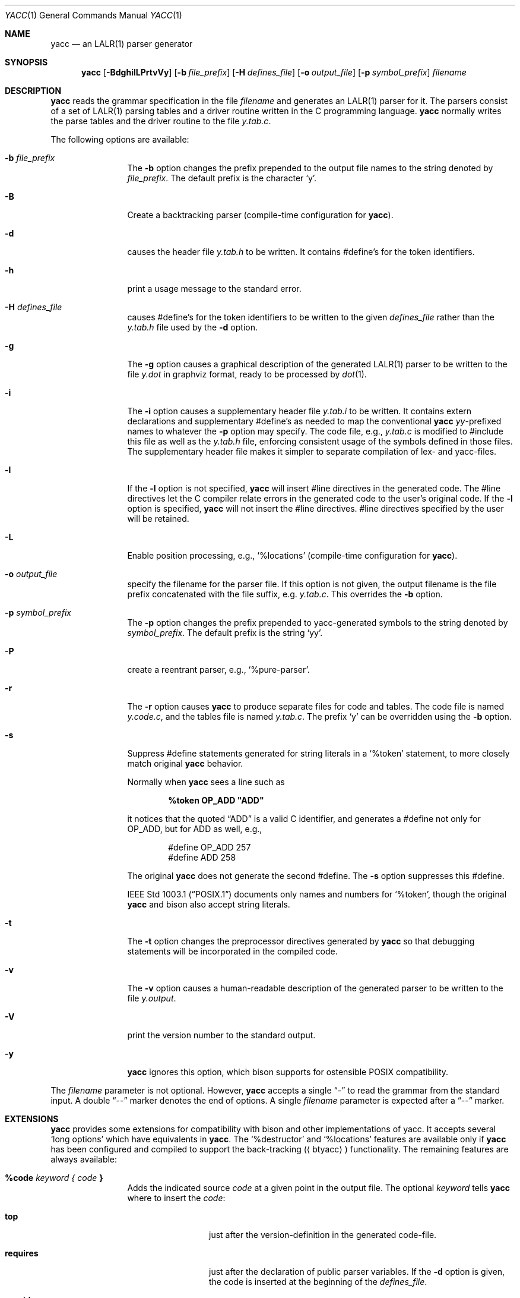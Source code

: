 .\"	$NetBSD: yacc.1,v 1.11 2025/08/24 19:07:51 rillig Exp $
.\"
.\" Copyright (c) 1989, 1990 The Regents of the University of California.
.\" All rights reserved.
.\"
.\" This code is derived from software contributed to Berkeley by
.\" Robert Paul Corbett.
.\"
.\" Redistribution and use in source and binary forms, with or without
.\" modification, are permitted provided that the following conditions
.\" are met:
.\" 1. Redistributions of source code must retain the above copyright
.\"    notice, this list of conditions and the following disclaimer.
.\" 2. Redistributions in binary form must reproduce the above copyright
.\"    notice, this list of conditions and the following disclaimer in the
.\"    documentation and/or other materials provided with the distribution.
.\" 3. Neither the name of the University nor the names of its contributors
.\"    may be used to endorse or promote products derived from this software
.\"    without specific prior written permission.
.\"
.\" THIS SOFTWARE IS PROVIDED BY THE REGENTS AND CONTRIBUTORS ``AS IS'' AND
.\" ANY EXPRESS OR IMPLIED WARRANTIES, INCLUDING, BUT NOT LIMITED TO, THE
.\" IMPLIED WARRANTIES OF MERCHANTABILITY AND FITNESS FOR A PARTICULAR PURPOSE
.\" ARE DISCLAIMED.  IN NO EVENT SHALL THE REGENTS OR CONTRIBUTORS BE LIABLE
.\" FOR ANY DIRECT, INDIRECT, INCIDENTAL, SPECIAL, EXEMPLARY, OR CONSEQUENTIAL
.\" DAMAGES (INCLUDING, BUT NOT LIMITED TO, PROCUREMENT OF SUBSTITUTE GOODS
.\" OR SERVICES; LOSS OF USE, DATA, OR PROFITS; OR BUSINESS INTERRUPTION)
.\" HOWEVER CAUSED AND ON ANY THEORY OF LIABILITY, WHETHER IN CONTRACT, STRICT
.\" LIABILITY, OR TORT (INCLUDING NEGLIGENCE OR OTHERWISE) ARISING IN ANY WAY
.\" OUT OF THE USE OF THIS SOFTWARE, EVEN IF ADVISED OF THE POSSIBILITY OF
.\" SUCH DAMAGE.
.\"
.\"	from: @(#)yacc.1	5.7 (Berkeley) 7/30/91
.\"	from: Id: yacc.1,v 1.43 2024/01/10 00:30:34 tom Exp
.\"	$NetBSD: yacc.1,v 1.11 2025/08/24 19:07:51 rillig Exp $
.\"
.\" Keep in sync with ../dist/yacc.1.
.\"
.Dd August 24, 2025
.Dt YACC 1
.Os
.Sh NAME
.Nm yacc
.Nd an
.Tn LALR Ns (1)
parser generator
.Sh SYNOPSIS
.Nm
.Op Fl BdghilLPrtvVy
.Op Fl b Ar file_prefix
.Op Fl H Ar defines_file
.Op Fl o Ar output_file
.Op Fl p Ar symbol_prefix
.Ar filename
.Sh DESCRIPTION
.Nm
reads the grammar specification in the file
.Ar filename
and generates an
.Tn LALR Ns (1)
parser for it.
The parsers consist of a set of
.Tn LALR Ns (1)
parsing tables and a driver routine
written in the C programming language.
.Nm
normally writes the parse tables and the driver routine to the file
.Pa y.tab.c .
.Pp
The following options are available:
.Bl -tag -width Fl
.It Fl b Ar file_prefix
The
.Fl b
option changes the prefix prepended to the output file names to
the string denoted by
.Ar file_prefix .
The default prefix is the character
.Ql y .
.It Fl B
Create a backtracking parser (compile-time configuration for
.Nm ) .
.It Fl d
causes the header file
.Pa y.tab.h
to be written.
It contains
.No #define Ns 's
for the token identifiers.
.It Fl h
print a usage message to the standard error.
.It Fl H Ar defines_file
causes
.No #define Ns 's
for the token identifiers
to be written to the given
.Ar defines_file
rather
than the
.Pa y.tab.h
file used by the
.Fl d
option.
.It Fl g
The
.Fl g
option causes a graphical description of the generated
.Tn LALR Ns (1)
parser to be written to the file
.Pa y.dot
in graphviz format, ready to be processed by
.Xr dot 1 .
.It Fl i
The
.Fl i
option causes a supplementary header file
.Pa y.tab.i
to be written.
It contains extern declarations
and supplementary
.No #define Ns 's
as needed to map the conventional
.Nm
.Va yy Ns \&-prefixed
names to whatever the
.Fl p
option may specify.
The code file, e.g.,
.Pa y.tab.c
is modified to
.No #include
this file as well as the
.Pa y.tab.h
file, enforcing consistent usage of the
symbols defined in those files.
The supplementary header file makes it simpler to separate compilation
of lex- and yacc-files.
.It Fl l
If the
.Fl l
option is not specified,
.Nm
will insert
.No #line
directives in the generated code.
The
.No #line
directives let the C compiler relate errors in the
generated code to the user's original code.
If the
.Fl l
option is specified,
.Nm
will not insert the
.No #line
directives.
.No #line
directives specified by the user will be retained.
.It Fl L
Enable position processing,
e.g.,
.Ql %locations
(compile-time configuration for
.Nm ) .
.It Fl o Ar output_file
specify the filename for the parser file.
If this option is not given, the output filename is
the file prefix concatenated with the file suffix, e.g.
.Pa y.tab.c .
This overrides the
.Fl b
option.
.It Fl p Ar symbol_prefix
The
.Fl p
option changes the prefix prepended to yacc-generated symbols to
the string denoted by
.Ar symbol_prefix .
The default prefix is the string
.Ql yy .
.It Fl P
create a reentrant parser, e.g.,
.Ql %pure-parser .
.It Fl r
The
.Fl r
option causes
.Nm
to produce separate files for code and tables.
The code file is named
.Pa y.code.c ,
and the tables file is named
.Pa y.tab.c .
The prefix
.Ql y
can be overridden using the
.Fl b
option.
.It Fl s
Suppress
.No #define
statements generated for string literals in a
.Ql %token
statement, to more closely match original
.Nm
behavior.
.Pp
Normally when
.Nm
sees a line such as
.Pp
.Dl %token OP_ADD \*qADD\*q
.Pp
it notices that the quoted
.Dq ADD
is a valid C identifier, and generates a
.No #define
not only for
.Dv OP_ADD ,
but for
.Dv ADD
as well,
e.g.,
.Bd -literal -offset indent
#define OP_ADD 257
#define ADD 258
.Ed
.Pp
The original
.Nm
does not generate the second
.No #define .
The
.Fl s
option suppresses this
.No #define .
.Pp
.St -p1003.1
documents only names and numbers for
.Ql %token ,
though the original
.Nm
and bison also accept string literals.
.It Fl t
The
.Fl t
option changes the preprocessor directives generated by
.Nm
so that debugging statements will be incorporated in the compiled code.
.It Fl v
The
.Fl v
option causes a human-readable description of the generated parser to
be written to the file
.Pa y.output .
.It Fl V
print the version number to the standard output.
.It Fl y
.Nm
ignores this option,
which bison supports for ostensible POSIX compatibility.
.El
.Pp
The
.Ar filename
parameter is not optional.
However,
.Nm
accepts a single
.Dq \&-
to read the grammar from the standard input.
A double
.Dq \&--
marker denotes the end of options.
A single
.Ar filename
parameter is expected after a
.Dq \&--
marker.
.\" The DIAGNOSTICS section occurs later.
.Sh EXTENSIONS
.Nm
provides some extensions for
compatibility with bison and other implementations of yacc.
It accepts several
.Ql long options
which have equivalents in
.Nm .
The
.Ql %destructor
and
.Ql %locations
features are available only if
.Nm yacc
has been configured and compiled to support the back-tracking
.Aq ( btyacc )
functionality.
The remaining features are always available:
.Bl -tag -width Fl
.It Ic %code Ar keyword { Ar code Ic }
Adds the indicated source
.Ar code
at a given point in the output file.
The optional
.Ar keyword
tells
.Nm
where to insert the
.Ar code :
.Bl -tag -width Fl
.It Ic top
just after the version-definition in the generated code-file.
.It Ic requires
just after the declaration of public parser variables.
If the
.Fl d
option is given, the code is inserted at the beginning of the
.Ar defines_file .
.It Ic provides
just after the declaration of private parser variables.
If the
.Fl d
option is given, the code is inserted at the end of the
.Ar defines_file .
.El
.Pp
If no
.Ar keyword
is given, the code is inserted at the
beginning of the section of code copied verbatim from the source file.
Multiple
.Ar %code
directives may be given;
.Nm
inserts those into the corresponding code_file or defines_file
in the order that they appear in the source file.
.It Ic %debug
This has the same effect as the
.Fl t
command-line option.
.It Ic %destructor { Ar code Ic } Ar symbol Ns +
defines code that is invoked when a symbol is automatically
discarded during error recovery.
This code can be used to
reclaim dynamically allocated memory associated with the corresponding
semantic value for cases where user actions cannot manage the memory
explicitly.
.Pp
On encountering a parse error, the generated parser
discards symbols on the stack and input tokens until it reaches a state
that will allow parsing to continue.
This error recovery approach results in a memory leak
if the
.Vt YYSTYPE
value is, or contains,
pointers to dynamically allocated memory.
.Pp
The bracketed
.Ar code
is invoked whenever the parser discards one of the symbols.
Within it
.Sq Li $$
or
.Sq Li $\*[Lt] Ns Ar tag Ns Li \*[Gt]$
designates the semantic value associated with the discarded symbol, and
.Sq Li @$
designates its location (see
.Ql %locations
directive).
.Pp
A per-symbol destructor is defined by listing a grammar symbol
in
.Ar symbol Ns + .
A per-type destructor is defined by listing a semantic type tag (e.g.,
.Sq Li \*[Lt] Ns Ar some_tag Ns Li \*[Gt] )
in
.Ar symbol Ns + ;
in this case, the parser will invoke
.Ar code
whenever it discards any grammar
symbol that has that semantic type tag, unless that symbol has its own
per-symbol destructor.
.Pp
Two categories of default destructor are supported that are
invoked when discarding any grammar symbol that has no per-symbol and no
per-type destructor:
.Bl -bullet
.It
The code for
.Sq Li \*[Lt]*\*[Gt]
is used
for grammar symbols that have an explicitly declared semantic type tag
(via
.Ql %type ) ;
.It
The code for
.Sq Li \*[Lt]\*[Gt]
is used
for grammar symbols that have no declared semantic type tag.
.El
.It Ic %empty
ignored by
.Nm .
.It Ic %expect Ar number
tells
.Nm
the expected number of shift/reduce conflicts.
That makes it only report the number if it differs.
.It Ic %expect-rr Ar number
tell
.Nm
the expected number of reduce/reduce conflicts.
That makes it only report the number if it differs.
This is (unlike bison) allowable in
.Tn LALR Ns (1)
parsers.
.It Ic %locations
Tell
.Nm
to enable management of position information associated
with each token, provided by the lexer in the global variable
.Va yylloc ,
similar to management of semantic value information provided in
.Va yylval .
.Pp
As for semantic values, locations can be referenced within actions using
.Sq Li @$
to refer to the location of the left hand side symbol, and
.Sq Li @ Ns Ar N\|
.Ar ( N
an integer) to refer to the location of one of the right hand side
symbols.
Also as for semantic values, when a rule is matched, a default
action is used the compute the location represented by
.Sq Li @$
as the
beginning of the first symbol and the end of the last symbol in the right
hand side of the rule.
This default computation can be overridden by
explicit assignment to
.Sq Li @$
in a rule action.
.Pp
The type of
.Va yylloc
is
.Vt YYLTYPE ,
which is defined by default as:
.Bd -literal -offset indent
typedef struct YYLTYPE {
    int first_line;
    int first_column;
    int last_line;
    int last_column;
} YYLTYPE;
.Ed
.Pp
.Vt YYLTYPE
can be redefined by the user
.Dv ( YYLTYPE_IS_DEFINED
must be defined, to inhibit the default)
in the declarations section of the specification file.
As in bison, the macro
.Dv YYLLOC_DEFAULT
is invoked
each time a rule is matched to calculate a position for the left hand side of
the rule, before the associated action is executed; this macro can be
redefined by the user.
.Pp
This directive adds a
.Vt YYLTYPE
parameter to
.Fn yyerror .
If the
.Ql %pure-parser
directive is present,
a
.Vt YYLTYPE
parameter is added to
.Fn yylex
calls.
.It Ic %lex-param { Ar argument-declaration Ic }
By default, the lexer accepts no parameters, e.g.,
.Fn yylex .
Use this directive to add parameter declarations for your customized lexer.
.It Ic %parse-param { Ar argument-declaration Ic }
By default, the parser accepts no parameters, e.g.,
.Fn yyparse .
Use this directive to add parameter declarations for your customized parser.
.It Ic %pure-parser
Most variables (other than
.Va yydebug
and
.Va yynerrs )
are allocated on the stack within
.Fn yyparse ,
making the parser reasonably reentrant.
.It Ic %token-table
Make the parser's names for tokens available in the
.Va yytname
array.
However,
.Nm
does not predefine
.Dq $end ,
.Dq $error
or
.Dq $undefined
in this array.
.El
.Sh PORTABILITY
According to Robert Corbett:
.Bd -filled -offset indent
Berkeley Yacc is an
.Tn LALR Ns (1)
parser generator.
Berkeley Yacc has been made as compatible as possible with
.Tn AT\*[Am]T
Yacc.
Berkeley Yacc can accept any input specification that conforms to the
.Tn AT\*[Am]T
Yacc documentation.
Specifications that take advantage of undocumented features of
.Tn AT\*[Am]T
Yacc will probably be rejected.
.Ed
.Pp
The rationale in
.%U http://pubs.opengroup.org/onlinepubs/9699919799/utilities/yacc.html
documents some features of
.Tn AT\*[Am]T
yacc which are no longer required for POSIX compliance.
.Pp
That said, you may be interested in reusing grammar files with some
other implementation which is not strictly compatible with
.Tn AT\*[Am]T
yacc.
For instance, there is bison.
Here are a few differences:
.Bl -bullet
.It
.Nm
accepts an equals mark preceding the left curly brace
of an action (as in the original grammar file
.Dv ftp.y ) :
.Bd -literal -offset indent
    |	STAT CRLF
	= {
		statcmd();
	}
.Ed
.It
.Nm
and bison emit code in different order, and in particular bison
makes forward reference to common functions such as
.Fn yylex ,
.Fn yyparse
and
.Fn yyerror
without providing prototypes.
.It
Bison's support for
.Ql %expect
is broken in more than one release.
For best results using bison, delete that directive.
.It
Bison has no equivalent for some of
.Nm Ns 's
command-line options,
relying on directives embedded in the grammar file.
.It
Bison's
.Fl y
option does not affect bison's lack of support for
features of AT\*[Am]T yacc which were deemed obsolescent.
.It
.Nm
accepts multiple parameters with
.Ql %lex-param
and
.Ql %parse-param
in two forms
.Bd -literal -offset indent
{type1 name1} {type2 name2} ...
{type1 name1,  type2 name2 ...}
.Ed
.Pp
Bison accepts the latter (though undocumented), but depending on the
release may generate bad code.
.It
Like bison,
.Nm
will add parameters specified via
.Ql %parse-param
to
.Fn yyparse ,
.Fn yyerror
and (if configured for back-tracking)
to the destructor declared using
.Ql %destructor .
.Pp
Bison puts the additional parameters
.Em first
for
.Fn yyparse
and
.Fn yyerror
but
.Em last
for destructors.
.Nm
matches this behavior.
.El
.Sh ENVIRONMENT
The following environment variable is referenced by
.Nm :
.Bl -tag -width TMPDIR
.It Ev TMPDIR
If the environment variable
.Ev TMPDIR
is set, the string denoted by
.Ev TMPDIR
will be used as the name of the directory where the temporary
files are created.
.El
.Sh TABLES
The names of the tables generated by this version of
.Nm
are
.Va yylhs ,
.Va yylen ,
.Va yydefred ,
.Va yydgoto ,
.Va yysindex ,
.Va yyrindex ,
.Va yygindex ,
.Va yytable ,
and
.Va yycheck .
Two additional tables,
.Va yyname
and
.Va yyrule ,
are created if
.Dv YYDEBUG
is defined and non-zero.
.Sh FILES
.Bl -tag -compact
.It Pa y.code.c
.It Pa y.tab.c
.It Pa y.tab.h
.It Pa y.output
.It Pa /tmp/yacc.aXXXXXX
.It Pa /tmp/yacc.tXXXXXX
.It Pa /tmp/yacc.uXXXXXX
.El
.Sh DIAGNOSTICS
If there are rules that are never reduced, the number of such rules is
written to the standard error.
If there are any
.Tn LALR Ns (1)
conflicts, the number of conflicts is also written
to the standard error.
.\" .Sh SEE ALSO
.Xr flex 1 ,
.Xr lex 1
.\" .Xr yyfix 1
.Sh STANDARDS
The
.Nm
utility conforms to
.St -p1003.2 .
